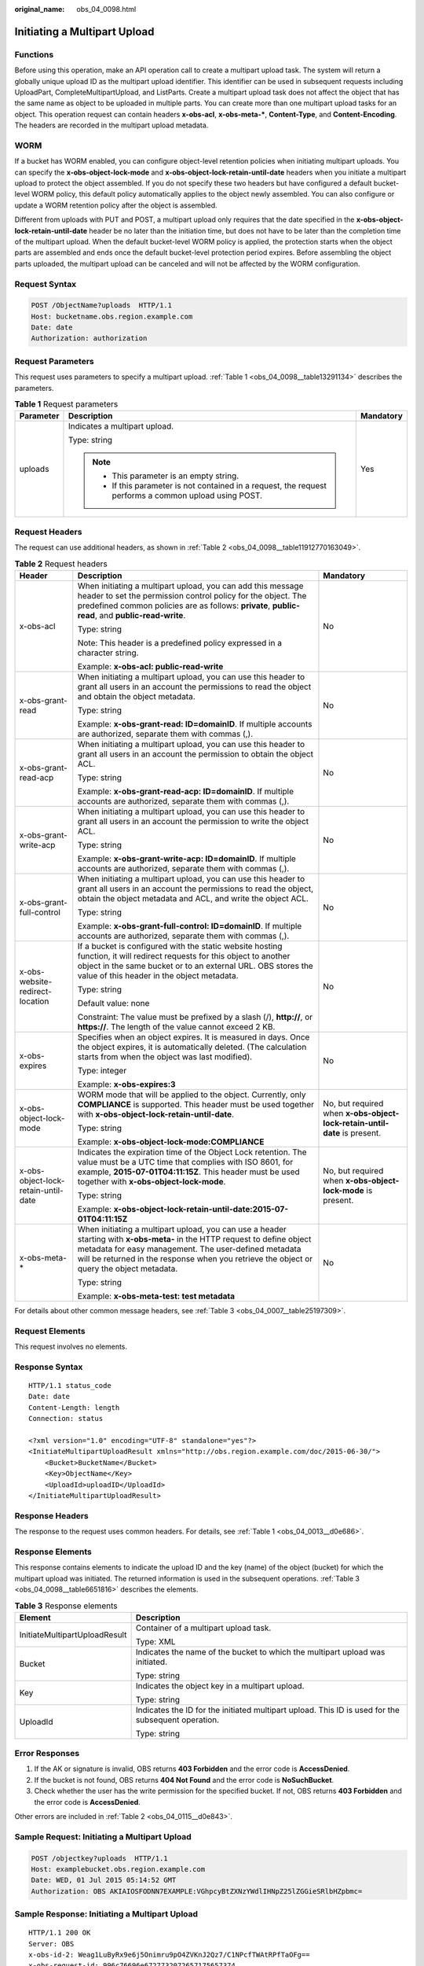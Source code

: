 :original_name: obs_04_0098.html

.. _obs_04_0098:

Initiating a Multipart Upload
=============================

Functions
---------

Before using this operation, make an API operation call to create a multipart upload task. The system will return a globally unique upload ID as the multipart upload identifier. This identifier can be used in subsequent requests including UploadPart, CompleteMultipartUpload, and ListParts. Create a multipart upload task does not affect the object that has the same name as object to be uploaded in multiple parts. You can create more than one multipart upload tasks for an object. This operation request can contain headers **x-obs-acl**, **x-obs-meta-\***, **Content-Type**, and **Content-Encoding**. The headers are recorded in the multipart upload metadata.

WORM
----

If a bucket has WORM enabled, you can configure object-level retention policies when initiating multipart uploads. You can specify the **x-obs-object-lock-mode** and **x-obs-object-lock-retain-until-date** headers when you initiate a multipart upload to protect the object assembled. If you do not specify these two headers but have configured a default bucket-level WORM policy, this default policy automatically applies to the object newly assembled. You can also configure or update a WORM retention policy after the object is assembled.

Different from uploads with PUT and POST, a multipart upload only requires that the date specified in the **x-obs-object-lock-retain-until-date** header be no later than the initiation time, but does not have to be later than the completion time of the multipart upload. When the default bucket-level WORM policy is applied, the protection starts when the object parts are assembled and ends once the default bucket-level protection period expires. Before assembling the object parts uploaded, the multipart upload can be canceled and will not be affected by the WORM configuration.

Request Syntax
--------------

.. code-block:: text

   POST /ObjectName?uploads  HTTP/1.1
   Host: bucketname.obs.region.example.com
   Date: date
   Authorization: authorization

Request Parameters
------------------

This request uses parameters to specify a multipart upload. :ref:`Table 1 <obs_04_0098__table13291134>` describes the parameters.

.. _obs_04_0098__table13291134:

.. table:: **Table 1** Request parameters

   +-----------------------+---------------------------------------------------------------------------------------------------------+-----------------------+
   | Parameter             | Description                                                                                             | Mandatory             |
   +=======================+=========================================================================================================+=======================+
   | uploads               | Indicates a multipart upload.                                                                           | Yes                   |
   |                       |                                                                                                         |                       |
   |                       | Type: string                                                                                            |                       |
   |                       |                                                                                                         |                       |
   |                       | .. note::                                                                                               |                       |
   |                       |                                                                                                         |                       |
   |                       |    -  This parameter is an empty string.                                                                |                       |
   |                       |    -  If this parameter is not contained in a request, the request performs a common upload using POST. |                       |
   +-----------------------+---------------------------------------------------------------------------------------------------------+-----------------------+

Request Headers
---------------

The request can use additional headers, as shown in :ref:`Table 2 <obs_04_0098__table11912770163049>`.

.. _obs_04_0098__table11912770163049:

.. table:: **Table 2** Request headers

   +-------------------------------------+---------------------------------------------------------------------------------------------------------------------------------------------------------------------------------------------------------------------------------------------------------------------------------+---------------------------------------------------------------------------+
   | Header                              | Description                                                                                                                                                                                                                                                                     | Mandatory                                                                 |
   +=====================================+=================================================================================================================================================================================================================================================================================+===========================================================================+
   | x-obs-acl                           | When initiating a multipart upload, you can add this message header to set the permission control policy for the object. The predefined common policies are as follows: **private**, **public-read**, and **public-read-write**.                                                | No                                                                        |
   |                                     |                                                                                                                                                                                                                                                                                 |                                                                           |
   |                                     | Type: string                                                                                                                                                                                                                                                                    |                                                                           |
   |                                     |                                                                                                                                                                                                                                                                                 |                                                                           |
   |                                     | Note: This header is a predefined policy expressed in a character string.                                                                                                                                                                                                       |                                                                           |
   |                                     |                                                                                                                                                                                                                                                                                 |                                                                           |
   |                                     | Example: **x-obs-acl: public-read-write**                                                                                                                                                                                                                                       |                                                                           |
   +-------------------------------------+---------------------------------------------------------------------------------------------------------------------------------------------------------------------------------------------------------------------------------------------------------------------------------+---------------------------------------------------------------------------+
   | x-obs-grant-read                    | When initiating a multipart upload, you can use this header to grant all users in an account the permissions to read the object and obtain the object metadata.                                                                                                                 | No                                                                        |
   |                                     |                                                                                                                                                                                                                                                                                 |                                                                           |
   |                                     | Type: string                                                                                                                                                                                                                                                                    |                                                                           |
   |                                     |                                                                                                                                                                                                                                                                                 |                                                                           |
   |                                     | Example: **x-obs-grant-read: ID=domainID**. If multiple accounts are authorized, separate them with commas (,).                                                                                                                                                                 |                                                                           |
   +-------------------------------------+---------------------------------------------------------------------------------------------------------------------------------------------------------------------------------------------------------------------------------------------------------------------------------+---------------------------------------------------------------------------+
   | x-obs-grant-read-acp                | When initiating a multipart upload, you can use this header to grant all users in an account the permission to obtain the object ACL.                                                                                                                                           | No                                                                        |
   |                                     |                                                                                                                                                                                                                                                                                 |                                                                           |
   |                                     | Type: string                                                                                                                                                                                                                                                                    |                                                                           |
   |                                     |                                                                                                                                                                                                                                                                                 |                                                                           |
   |                                     | Example: **x-obs-grant-read-acp: ID=domainID**. If multiple accounts are authorized, separate them with commas (,).                                                                                                                                                             |                                                                           |
   +-------------------------------------+---------------------------------------------------------------------------------------------------------------------------------------------------------------------------------------------------------------------------------------------------------------------------------+---------------------------------------------------------------------------+
   | x-obs-grant-write-acp               | When initiating a multipart upload, you can use this header to grant all users in an account the permission to write the object ACL.                                                                                                                                            | No                                                                        |
   |                                     |                                                                                                                                                                                                                                                                                 |                                                                           |
   |                                     | Type: string                                                                                                                                                                                                                                                                    |                                                                           |
   |                                     |                                                                                                                                                                                                                                                                                 |                                                                           |
   |                                     | Example: **x-obs-grant-write-acp: ID=domainID**. If multiple accounts are authorized, separate them with commas (,).                                                                                                                                                            |                                                                           |
   +-------------------------------------+---------------------------------------------------------------------------------------------------------------------------------------------------------------------------------------------------------------------------------------------------------------------------------+---------------------------------------------------------------------------+
   | x-obs-grant-full-control            | When initiating a multipart upload, you can use this header to grant all users in an account the permissions to read the object, obtain the object metadata and ACL, and write the object ACL.                                                                                  | No                                                                        |
   |                                     |                                                                                                                                                                                                                                                                                 |                                                                           |
   |                                     | Type: string                                                                                                                                                                                                                                                                    |                                                                           |
   |                                     |                                                                                                                                                                                                                                                                                 |                                                                           |
   |                                     | Example: **x-obs-grant-full-control: ID=domainID**. If multiple accounts are authorized, separate them with commas (,).                                                                                                                                                         |                                                                           |
   +-------------------------------------+---------------------------------------------------------------------------------------------------------------------------------------------------------------------------------------------------------------------------------------------------------------------------------+---------------------------------------------------------------------------+
   | x-obs-website-redirect-location     | If a bucket is configured with the static website hosting function, it will redirect requests for this object to another object in the same bucket or to an external URL. OBS stores the value of this header in the object metadata.                                           | No                                                                        |
   |                                     |                                                                                                                                                                                                                                                                                 |                                                                           |
   |                                     | Type: string                                                                                                                                                                                                                                                                    |                                                                           |
   |                                     |                                                                                                                                                                                                                                                                                 |                                                                           |
   |                                     | Default value: none                                                                                                                                                                                                                                                             |                                                                           |
   |                                     |                                                                                                                                                                                                                                                                                 |                                                                           |
   |                                     | Constraint: The value must be prefixed by a slash (/), **http://**, or **https://**. The length of the value cannot exceed 2 KB.                                                                                                                                                |                                                                           |
   +-------------------------------------+---------------------------------------------------------------------------------------------------------------------------------------------------------------------------------------------------------------------------------------------------------------------------------+---------------------------------------------------------------------------+
   | x-obs-expires                       | Specifies when an object expires. It is measured in days. Once the object expires, it is automatically deleted. (The calculation starts from when the object was last modified).                                                                                                | No                                                                        |
   |                                     |                                                                                                                                                                                                                                                                                 |                                                                           |
   |                                     | Type: integer                                                                                                                                                                                                                                                                   |                                                                           |
   |                                     |                                                                                                                                                                                                                                                                                 |                                                                           |
   |                                     | Example: **x-obs-expires:3**                                                                                                                                                                                                                                                    |                                                                           |
   +-------------------------------------+---------------------------------------------------------------------------------------------------------------------------------------------------------------------------------------------------------------------------------------------------------------------------------+---------------------------------------------------------------------------+
   | x-obs-object-lock-mode              | WORM mode that will be applied to the object. Currently, only **COMPLIANCE** is supported. This header must be used together with **x-obs-object-lock-retain-until-date**.                                                                                                      | No, but required when **x-obs-object-lock-retain-until-date** is present. |
   |                                     |                                                                                                                                                                                                                                                                                 |                                                                           |
   |                                     | Type: string                                                                                                                                                                                                                                                                    |                                                                           |
   |                                     |                                                                                                                                                                                                                                                                                 |                                                                           |
   |                                     | Example: **x-obs-object-lock-mode:COMPLIANCE**                                                                                                                                                                                                                                  |                                                                           |
   +-------------------------------------+---------------------------------------------------------------------------------------------------------------------------------------------------------------------------------------------------------------------------------------------------------------------------------+---------------------------------------------------------------------------+
   | x-obs-object-lock-retain-until-date | Indicates the expiration time of the Object Lock retention. The value must be a UTC time that complies with ISO 8601, for example, **2015-07-01T04:11:15Z**. This header must be used together with **x-obs-object-lock-mode**.                                                 | No, but required when **x-obs-object-lock-mode** is present.              |
   |                                     |                                                                                                                                                                                                                                                                                 |                                                                           |
   |                                     | Type: string                                                                                                                                                                                                                                                                    |                                                                           |
   |                                     |                                                                                                                                                                                                                                                                                 |                                                                           |
   |                                     | Example: **x-obs-object-lock-retain-until-date:2015-07-01T04:11:15Z**                                                                                                                                                                                                           |                                                                           |
   +-------------------------------------+---------------------------------------------------------------------------------------------------------------------------------------------------------------------------------------------------------------------------------------------------------------------------------+---------------------------------------------------------------------------+
   | x-obs-meta-\*                       | When initiating a multipart upload, you can use a header starting with **x-obs-meta-** in the HTTP request to define object metadata for easy management. The user-defined metadata will be returned in the response when you retrieve the object or query the object metadata. | No                                                                        |
   |                                     |                                                                                                                                                                                                                                                                                 |                                                                           |
   |                                     | Type: string                                                                                                                                                                                                                                                                    |                                                                           |
   |                                     |                                                                                                                                                                                                                                                                                 |                                                                           |
   |                                     | Example: **x-obs-meta-test: test metadata**                                                                                                                                                                                                                                     |                                                                           |
   +-------------------------------------+---------------------------------------------------------------------------------------------------------------------------------------------------------------------------------------------------------------------------------------------------------------------------------+---------------------------------------------------------------------------+

For details about other common message headers, see :ref:`Table 3 <obs_04_0007__table25197309>`.

Request Elements
----------------

This request involves no elements.

Response Syntax
---------------

::

   HTTP/1.1 status_code
   Date: date
   Content-Length: length
   Connection: status

   <?xml version="1.0" encoding="UTF-8" standalone="yes"?>
   <InitiateMultipartUploadResult xmlns="http://obs.region.example.com/doc/2015-06-30/">
       <Bucket>BucketName</Bucket>
       <Key>ObjectName</Key>
       <UploadId>uploadID</UploadId>
   </InitiateMultipartUploadResult>

Response Headers
----------------

The response to the request uses common headers. For details, see :ref:`Table 1 <obs_04_0013__d0e686>`.

Response Elements
-----------------

This response contains elements to indicate the upload ID and the key (name) of the object (bucket) for which the multipart upload was initiated. The returned information is used in the subsequent operations. :ref:`Table 3 <obs_04_0098__table6651816>` describes the elements.

.. _obs_04_0098__table6651816:

.. table:: **Table 3** Response elements

   +-----------------------------------+----------------------------------------------------------------------------------------------------+
   | Element                           | Description                                                                                        |
   +===================================+====================================================================================================+
   | InitiateMultipartUploadResult     | Container of a multipart upload task.                                                              |
   |                                   |                                                                                                    |
   |                                   | Type: XML                                                                                          |
   +-----------------------------------+----------------------------------------------------------------------------------------------------+
   | Bucket                            | Indicates the name of the bucket to which the multipart upload was initiated.                      |
   |                                   |                                                                                                    |
   |                                   | Type: string                                                                                       |
   +-----------------------------------+----------------------------------------------------------------------------------------------------+
   | Key                               | Indicates the object key in a multipart upload.                                                    |
   |                                   |                                                                                                    |
   |                                   | Type: string                                                                                       |
   +-----------------------------------+----------------------------------------------------------------------------------------------------+
   | UploadId                          | Indicates the ID for the initiated multipart upload. This ID is used for the subsequent operation. |
   |                                   |                                                                                                    |
   |                                   | Type: string                                                                                       |
   +-----------------------------------+----------------------------------------------------------------------------------------------------+

Error Responses
---------------

1. If the AK or signature is invalid, OBS returns **403 Forbidden** and the error code is **AccessDenied**.

2. If the bucket is not found, OBS returns **404 Not Found** and the error code is **NoSuchBucket**.

3. Check whether the user has the write permission for the specified bucket. If not, OBS returns **403 Forbidden** and the error code is **AccessDenied**.

Other errors are included in :ref:`Table 2 <obs_04_0115__d0e843>`.

Sample Request: Initiating a Multipart Upload
---------------------------------------------

.. code-block:: text

   POST /objectkey?uploads  HTTP/1.1
   Host: examplebucket.obs.region.example.com
   Date: WED, 01 Jul 2015 05:14:52 GMT
   Authorization: OBS AKIAIOSFODNN7EXAMPLE:VGhpcyBtZXNzYWdlIHNpZ25lZGGieSRlbHZpbmc=

Sample Response: Initiating a Multipart Upload
----------------------------------------------

::

   HTTP/1.1 200 OK
   Server: OBS
   x-obs-id-2: Weag1LuByRx9e6j5Onimru9pO4ZVKnJ2Qz7/C1NPcfTWAtRPfTaOFg==
   x-obs-request-id: 996c76696e6727732072657175657374
   Date: WED, 01 Jul 2015 05:14:52 GMT
   Content-Length: 303

   <?xml version="1.0" encoding="UTF-8" standalone="yes"?>
   <InitiateMultipartUploadResult xmlns="http://obs.region.example.com/doc/2015-06-30/">
     <Bucket>bucketname</Bucket>
     <Key>objectkey</Key>
     <UploadId>DCD2FC98B4F70000013DF578ACA318E7</UploadId>
   </InitiateMultipartUploadResult>

Sample Request: Initiating a Multipart Upload (with the ACL Configured)
-----------------------------------------------------------------------

.. code-block:: text

   POST /objectkey?uploads  HTTP/1.1
   Host: examplebucket.obs.region.example.com
   Date: WED, 01 Jul 2015 05:15:43 GMT
   x-obs-grant-write-acp:ID=52f24s3593as5730ea4f722483579ai7,ID=a93fcas852f24s3596ea8366794f7224
   Authorization: OBS AKIAIOSFODNN7EXAMPLE:VGhpcyBtZXNzYWdlIHNpZ25lZGGieSRlbHZpbmc=

Sample Response: Initiating a Multipart Upload (with the ACL Configured)
------------------------------------------------------------------------

::

   HTTP/1.1 200 OK
   Server: OBS
   x-obs-id-2: 32AAAQAAEAABAAAQAAEAABAAAQAAEAABCTnv+daB51p+IVhAvWN7s5rSKhcWqDFs
   x-obs-request-id: BB78000001648457112DF37FDFADD7AD
   Date: WED, 01 Jul 2015 05:15:43 GMT
   Content-Length: 303

   <?xml version="1.0" encoding="UTF-8" standalone="yes"?>
   <InitiateMultipartUploadResult xmlns="http://obs.region.example.com/doc/2015-06-30/">
     <Bucket>bucketname</Bucket>
     <Key>objectkey</Key>
     <UploadId>000001648453845DBB78F2340DD460D8</UploadId>
   </InitiateMultipartUploadResult>
